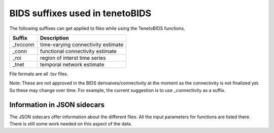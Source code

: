 BIDS suffixes used in tenetoBIDS 
========================

The following suffixes can get applied to files while using the TenetoBIDS functions. 

+-----------+-------------------------------------+
| Suffix    | Description                         |
+===========+=====================================+
| _tvcconn  | time-varying connectivity estimate  |
+-----------+-------------------------------------+
| _conn     | functional connectivity estimate    |
+-----------+-------------------------------------+
| _roi      | region of interst time series       |
+-----------+-------------------------------------+
| _tnet     | temporal network estimate           |
+-----------+-------------------------------------+

File formats are all .tsv files. 

Note: These are not approved in the BIDS derivaives/connectivity at the moment as the connectivity is not finalized yet. So these may change over time.
For example, the current suggestion is to use _connectivity as a suffix. 


Information in JSON sidecars
----------------------------

The JSON sidecars offer information about the different files. 
All the input parameters for functions are listed there. 
There is still some work needed on this aspect of the data. 


